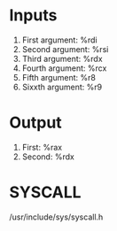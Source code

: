 
* Inputs
1. First argument: %rdi
2. Second argument: %rsi
3. Third argument: %rdx
4. Fourth argument: %rcx
5. Fifth argument: %r8
6. Sixxth argument: %r9

* Output
1. First: %rax
2. Second: %rdx

* SYSCALL
/usr/include/sys/syscall.h
